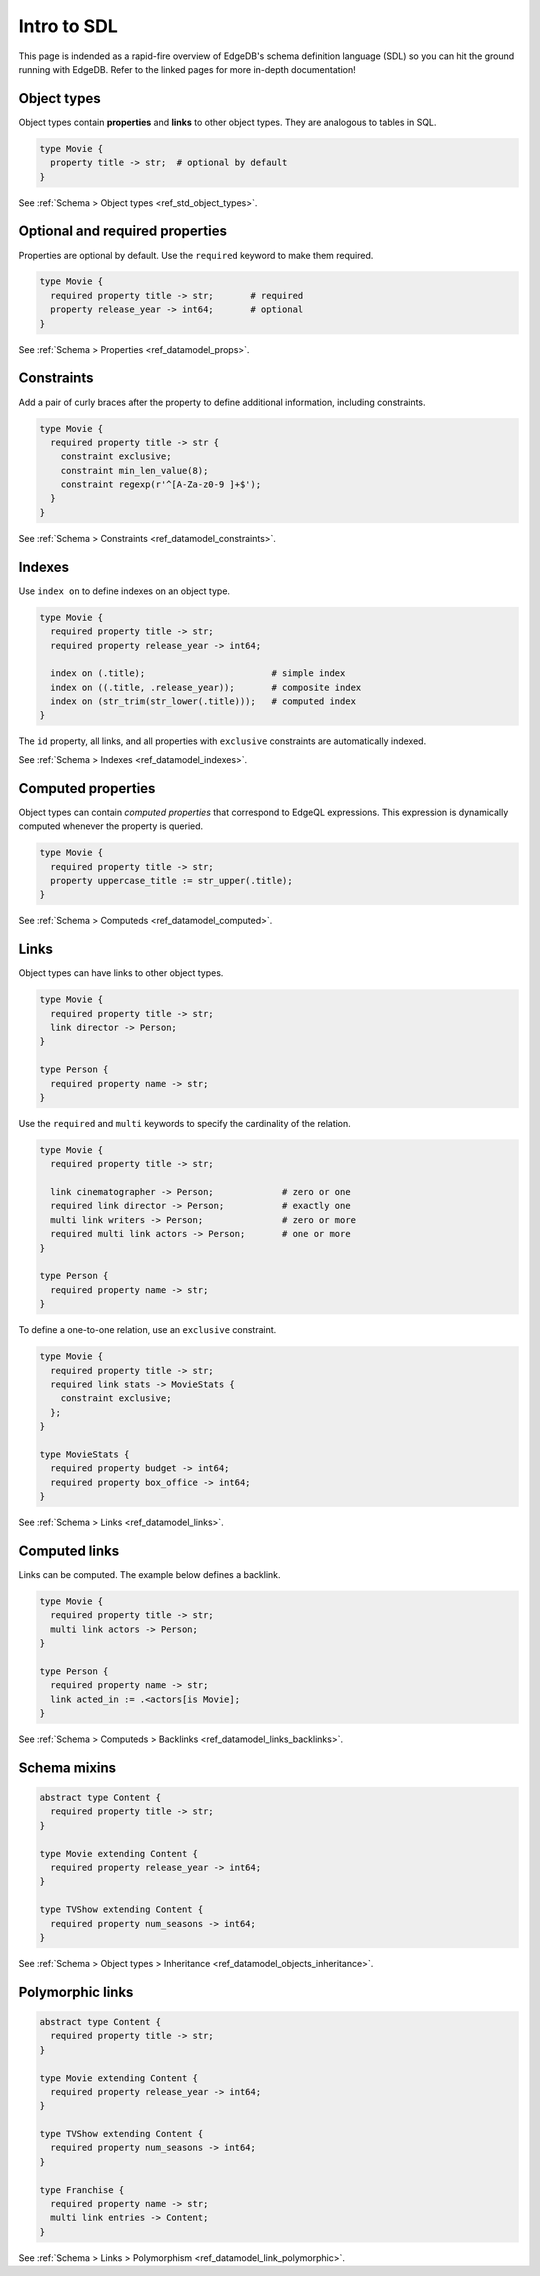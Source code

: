 Intro to SDL
------------

This page is indended as a rapid-fire overview of EdgeDB's schema definition
language (SDL) so you can hit the ground running with EdgeDB. Refer to the
linked pages for more in-depth documentation!

Object types
^^^^^^^^^^^^

Object types contain **properties** and **links** to other
object types. They are analogous to tables in SQL.

.. code-block:: sdl

  type Movie {
    property title -> str;  # optional by default
  }

See :ref:`Schema > Object types <ref_std_object_types>`.

Optional and required properties
^^^^^^^^^^^^^^^^^^^^^^^^^^^^^^^^

Properties are optional by default. Use the ``required`` keyword to make them
required.

.. code-block:: sdl

  type Movie {
    required property title -> str;       # required
    property release_year -> int64;       # optional
  }

See :ref:`Schema > Properties <ref_datamodel_props>`.

Constraints
^^^^^^^^^^^

Add a pair of curly braces after the property to define additional
information, including constraints.

.. code-block:: sdl

  type Movie {
    required property title -> str {
      constraint exclusive;
      constraint min_len_value(8);
      constraint regexp(r'^[A-Za-z0-9 ]+$');
    }
  }

See :ref:`Schema > Constraints <ref_datamodel_constraints>`.

Indexes
^^^^^^^

Use ``index on`` to define indexes on an object type.

.. code-block:: sdl

  type Movie {
    required property title -> str;
    required property release_year -> int64;

    index on (.title);                        # simple index
    index on ((.title, .release_year));       # composite index
    index on (str_trim(str_lower(.title)));   # computed index
  }

The ``id`` property, all links, and all properties with ``exclusive``
constraints are automatically indexed.

See :ref:`Schema > Indexes <ref_datamodel_indexes>`.

Computed properties
^^^^^^^^^^^^^^^^^^^

Object types can contain *computed properties* that correspond to EdgeQL
expressions. This expression is dynamically computed whenever the property is
queried.

.. code-block:: sdl

  type Movie {
    required property title -> str;
    property uppercase_title := str_upper(.title);
  }

See :ref:`Schema > Computeds <ref_datamodel_computed>`.

Links
^^^^^

Object types can have links to other object types.

.. code-block:: sdl

  type Movie {
    required property title -> str;
    link director -> Person;
  }

  type Person {
    required property name -> str;
  }

Use the ``required`` and ``multi`` keywords to specify the cardinality of the
relation.

.. code-block:: sdl

  type Movie {
    required property title -> str;

    link cinematographer -> Person;             # zero or one
    required link director -> Person;           # exactly one
    multi link writers -> Person;               # zero or more
    required multi link actors -> Person;       # one or more
  }

  type Person {
    required property name -> str;
  }

To define a one-to-one relation, use an ``exclusive`` constraint.

.. code-block:: sdl

  type Movie {
    required property title -> str;
    required link stats -> MovieStats {
      constraint exclusive;
    };
  }

  type MovieStats {
    required property budget -> int64;
    required property box_office -> int64;
  }

See :ref:`Schema > Links <ref_datamodel_links>`.

Computed links
^^^^^^^^^^^^^^

Links can be computed. The example below defines a backlink.

.. code-block:: sdl

  type Movie {
    required property title -> str;
    multi link actors -> Person;
  }

  type Person {
    required property name -> str;
    link acted_in := .<actors[is Movie];
  }

See :ref:`Schema > Computeds > Backlinks <ref_datamodel_links_backlinks>`.

Schema mixins
^^^^^^^^^^^^^

.. code-block:: sdl

  abstract type Content {
    required property title -> str;
  }

  type Movie extending Content {
    required property release_year -> int64;
  }

  type TVShow extending Content {
    required property num_seasons -> int64;
  }

See :ref:`Schema > Object types > Inheritance
<ref_datamodel_objects_inheritance>`.

Polymorphic links
^^^^^^^^^^^^^^^^^

.. code-block:: sdl

  abstract type Content {
    required property title -> str;
  }

  type Movie extending Content {
    required property release_year -> int64;
  }

  type TVShow extending Content {
    required property num_seasons -> int64;
  }

  type Franchise {
    required property name -> str;
    multi link entries -> Content;
  }

See :ref:`Schema > Links > Polymorphism
<ref_datamodel_link_polymorphic>`.

